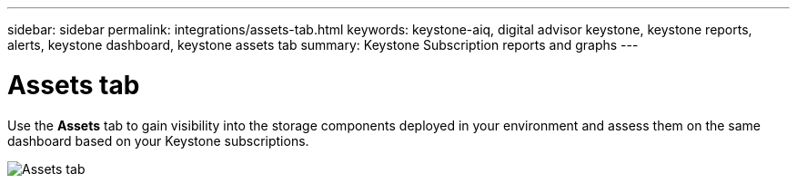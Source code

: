 ---
sidebar: sidebar
permalink: integrations/assets-tab.html
keywords: keystone-aiq, digital advisor keystone, keystone reports, alerts, keystone dashboard, keystone assets tab
summary: Keystone Subscription reports and graphs
---

= Assets tab
:hardbreaks:
:nofooter:
:icons: font
:linkattrs:
:imagesdir: ../media/

[.lead]
Use the *Assets* tab to gain visibility into the storage components deployed in your environment and assess them on the same dashboard based on your Keystone subscriptions.

image:assets-tab.png[Assets tab]

